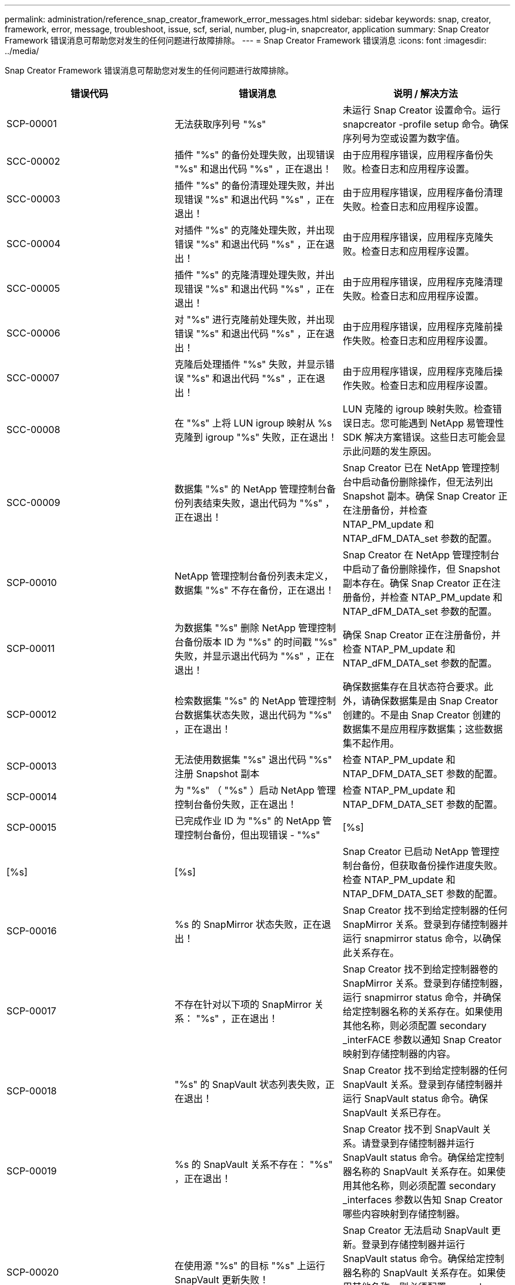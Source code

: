 ---
permalink: administration/reference_snap_creator_framework_error_messages.html 
sidebar: sidebar 
keywords: snap, creator, framework, error, message, troubleshoot, issue, scf, serial, number, plug-in, snapcreator, application 
summary: Snap Creator Framework 错误消息可帮助您对发生的任何问题进行故障排除。 
---
= Snap Creator Framework 错误消息
:icons: font
:imagesdir: ../media/


[role="lead"]
Snap Creator Framework 错误消息可帮助您对发生的任何问题进行故障排除。

|===
| 错误代码 | 错误消息 | 说明 / 解决方法 


 a| 
SCP-00001
 a| 
无法获取序列号 "%s"
 a| 
未运行 Snap Creator 设置命令。运行 snapcreator -profile setup 命令。确保序列号为空或设置为数字值。



 a| 
SCC-00002
 a| 
插件 "%s" 的备份处理失败，出现错误 "%s" 和退出代码 "%s" ，正在退出！
 a| 
由于应用程序错误，应用程序备份失败。检查日志和应用程序设置。



 a| 
SCC-00003
 a| 
插件 "%s" 的备份清理处理失败，并出现错误 "%s" 和退出代码 "%s" ，正在退出！
 a| 
由于应用程序错误，应用程序备份清理失败。检查日志和应用程序设置。



 a| 
SCC-00004
 a| 
对插件 "%s" 的克隆处理失败，并出现错误 "%s" 和退出代码 "%s" ，正在退出！
 a| 
由于应用程序错误，应用程序克隆失败。检查日志和应用程序设置。



 a| 
SCC-00005
 a| 
插件 "%s" 的克隆清理处理失败，并出现错误 "%s" 和退出代码 "%s" ，正在退出！
 a| 
由于应用程序错误，应用程序克隆清理失败。检查日志和应用程序设置。



 a| 
SCC-00006
 a| 
对 "%s" 进行克隆前处理失败，并出现错误 "%s" 和退出代码 "%s" ，正在退出！
 a| 
由于应用程序错误，应用程序克隆前操作失败。检查日志和应用程序设置。



 a| 
SCC-00007
 a| 
克隆后处理插件 "%s" 失败，并显示错误 "%s" 和退出代码 "%s" ，正在退出！
 a| 
由于应用程序错误，应用程序克隆后操作失败。检查日志和应用程序设置。



 a| 
SCC-00008
 a| 
在 "%s" 上将 LUN igroup 映射从 %s 克隆到 igroup "%s" 失败，正在退出！
 a| 
LUN 克隆的 igroup 映射失败。检查错误日志。您可能遇到 NetApp 易管理性 SDK 解决方案错误。这些日志可能会显示此问题的发生原因。



 a| 
SCC-00009
 a| 
数据集 "%s" 的 NetApp 管理控制台备份列表结束失败，退出代码为 "%s" ，正在退出！
 a| 
Snap Creator 已在 NetApp 管理控制台中启动备份删除操作，但无法列出 Snapshot 副本。确保 Snap Creator 正在注册备份，并检查 NTAP_PM_update 和 NTAP_dFM_DATA_set 参数的配置。



 a| 
SCP-00010
 a| 
NetApp 管理控制台备份列表未定义，数据集 "%s" 不存在备份，正在退出！
 a| 
Snap Creator 在 NetApp 管理控制台中启动了备份删除操作，但 Snapshot 副本存在。确保 Snap Creator 正在注册备份，并检查 NTAP_PM_update 和 NTAP_dFM_DATA_set 参数的配置。



 a| 
SCP-00011
 a| 
为数据集 "%s" 删除 NetApp 管理控制台备份版本 ID 为 "%s" 的时间戳 "%s" 失败，并显示退出代码为 "%s" ，正在退出！
 a| 
确保 Snap Creator 正在注册备份，并检查 NTAP_PM_update 和 NTAP_dFM_DATA_set 参数的配置。



 a| 
SCP-00012
 a| 
检索数据集 "%s" 的 NetApp 管理控制台数据集状态失败，退出代码为 "%s" ，正在退出！
 a| 
确保数据集存在且状态符合要求。此外，请确保数据集是由 Snap Creator 创建的。不是由 Snap Creator 创建的数据集不是应用程序数据集；这些数据集不起作用。



 a| 
SCP-00013
 a| 
无法使用数据集 "%s" 退出代码 "%s" 注册 Snapshot 副本
 a| 
检查 NTAP_PM_update 和 NTAP_DFM_DATA_SET 参数的配置。



 a| 
SCP-00014
 a| 
为 "%s" （ "%s" ）启动 NetApp 管理控制台备份失败，正在退出！
 a| 
检查 NTAP_PM_update 和 NTAP_DFM_DATA_SET 参数的配置。



 a| 
SCP-00015
 a| 
已完成作业 ID 为 "%s" 的 NetApp 管理控制台备份，但出现错误 - "%s"
| [%s] 


| [%s] | [%s]  a| 
Snap Creator 已启动 NetApp 管理控制台备份，但获取备份操作进度失败。检查 NTAP_PM_update 和 NTAP_DFM_DATA_SET 参数的配置。



 a| 
SCP-00016
 a| 
%s 的 SnapMirror 状态失败，正在退出！
 a| 
Snap Creator 找不到给定控制器的任何 SnapMirror 关系。登录到存储控制器并运行 snapmirror status 命令，以确保此关系存在。



 a| 
SCP-00017
 a| 
不存在针对以下项的 SnapMirror 关系： "%s" ，正在退出！
 a| 
Snap Creator 找不到给定控制器卷的 SnapMirror 关系。登录到存储控制器，运行 snapmirror status 命令，并确保给定控制器名称的关系存在。如果使用其他名称，则必须配置 secondary _interFACE 参数以通知 Snap Creator 映射到存储控制器的内容。



 a| 
SCP-00018
 a| 
"%s" 的 SnapVault 状态列表失败，正在退出！
 a| 
Snap Creator 找不到给定控制器的任何 SnapVault 关系。登录到存储控制器并运行 SnapVault status 命令。确保 SnapVault 关系已存在。



 a| 
SCP-00019
 a| 
%s 的 SnapVault 关系不存在： "%s" ，正在退出！
 a| 
Snap Creator 找不到 SnapVault 关系。请登录到存储控制器并运行 SnapVault status 命令。确保给定控制器名称的 SnapVault 关系存在。如果使用其他名称，则必须配置 secondary _interfaces 参数以告知 Snap Creator 哪些内容映射到存储控制器。



 a| 
SCP-00020
 a| 
在使用源 "%s" 的目标 "%s" 上运行 SnapVault 更新失败！
 a| 
Snap Creator 无法启动 SnapVault 更新。登录到存储控制器并运行 SnapVault status 命令。确保给定控制器名称的 SnapVault 关系存在。如果使用其他名称，则必须配置 secondary _interfaces 参数以告知 Snap Creator 哪些内容映射到存储控制器。



 a| 
SCP-00021
 a| 
检测到 SnapMirror 传输错误 - "%s" ，正在退出！
 a| 
检查 SnapMirror 的错误和存储控制器设置。



 a| 
SCP-00022
 a| 
源 "%s" 上的 SnapMirror 更新无法在 "%s" 分钟内完成，正在退出！
 a| 
SnapMirror 更新所用时间超过配置的等待时间。您可以通过增加配置文件中 NTAP_snapmirror_wait 的值来调整等待时间。



 a| 
SCP-00023
 a| 
源 "%s" 上的 SnapVault 更新无法在 "%s" 分钟内完成，正在退出！
 a| 
SnapVault 更新所用时间超过配置的等待时间。您可以通过增加配置文件中 NTAP_SnapVault_wait 的值来调整等待时间。



 a| 
SCP-00024
 a| 
检测到 SnapVault 传输错误 - "%s" ，正在退出！
 a| 
检查 SnapVault 的错误和存储控制器设置。



 a| 
SCP-00025
 a| 
还原后处理插件 "%s" 失败，并显示错误 "%s" 和退出代码 "%s"
 a| 
应用程序还原后操作因应用程序错误而失败。检查日志和应用程序设置。



 a| 
SCP-00026
 a| 
还原清理处理插件 "%s" 失败，并显示错误 "%s" 和退出代码 "%s"
 a| 
由于应用程序错误，应用程序还原清理操作失败。检查日志和应用程序设置。



 a| 
SCP-00027
 a| 
还原前处理插件 "%s" 失败，并显示错误 "%s" 和退出代码 "%s"
 a| 
由于应用程序错误，应用程序预还原操作失败。检查日志和应用程序设置。



 a| 
SCP-00028
 a| 
自动发现插件 "%s" 失败，并显示错误 "%s" 和退出代码 "%s" ，正在退出！
 a| 
由于应用程序错误，应用程序发现失败。检查日志和应用程序设置。此外，可以通过设置 APP_AUTO_DISCOVERY=N 并标注 validate_volumes 来禁用自动发现。



 a| 
SCP-00029
 a| 
自动发现插件 "%s" 失败，因为环境为空，正在退出！
 a| 
此应用程序插件不支持使用自动发现。通过设置 APP_AUTO_DISCOVERY=N 禁用自动发现



 a| 
SCP-00030
 a| 
文件系统暂停插件 "%s" 失败，并出现错误 "%s" 和退出代码 "%s" ，正在退出！
 a| 
由于文件系统错误，文件系统暂停失败。检查日志和文件系统设置。要忽略错误并继续备份，您可以设置 app_ignore_error=Y



 a| 
SCP-00031
 a| 
文件系统暂停插件 "%s" 遇到错误，退出代码为 "%s" ，继续备份！
 a| 
由于文件系统错误，文件系统暂停失败。但是， app_ignore_error=Y ； Snap Creator 将继续备份。检查日志和文件系统设置。



 a| 
SCP-00032
 a| 
由于应用程序错误，应用程序取消静默失败。要忽略应用程序错误并继续备份，您可以设置 app_ignore_error=Y
 a| 
检查日志和应用程序设置。



 a| 
SCP-00033
 a| 
应用程序取消暂停插件 "%s" 失败，退出代码为 "%s" ，继续备份！
 a| 
由于应用程序错误，应用程序取消静默失败。但是， app_ignore_error=Y ； Snap Creator 将继续进行备份。检查日志和应用程序设置。



 a| 
SCP-00034
 a| 
在 "%s" 上从 "%s" 创建 LUN 克隆为 "%s" 失败： "%s" ，正在退出！
 a| 
LUN 克隆创建失败。检查错误日志。可能存在 NetApp 易管理性错误。这些日志可能会显示此问题的发生原因。



 a| 
SCP-00035
 a| 
%s 上的 LUN 清单失败，正在退出！
 a| 
LUN 列表创建失败。检查错误日志。可能存在 NetApp 易管理性错误。这些日志可能会显示此问题的发生原因。



 a| 
SCP-00036
 a| 
应用程序暂停插件 "%s" 失败，插件未返回退出代码，正在退出！
 a| 
应用程序暂停已完成，无退出代码。检查日志和应用程序设置。



 a| 
SCP-00037
 a| 
应用程序暂停插件 "%s" 失败，并出现错误 "%s" 和退出代码 "%s" ，正在退出！
 a| 
由于应用程序错误，应用程序暂停失败。检查日志和应用程序设置。要忽略应用程序错误并继续备份，您可以设置 app_ignore_error=Y



 a| 
SCP-00038
 a| 
应用程序暂停插件 "%s" 失败，退出代码为 "%s" ，继续备份。
 a| 
由于应用程序错误，应用程序暂停失败。但是， app_ignore_error=Y ； Snap Creator 将继续进行备份。检查日志和应用程序设置。



 a| 
SCP-00039
 a| 
指定的控制器 "%s" 与配置中指定的任何控制器不匹配。检查配置文件中的 NTAP_Users 参数。
 a| 
检查 NTAP_Users 并确保在配置文件中定义了存储控制器。



 a| 
SCP-00040
 a| 
指定的卷 "%s" 与配置中指定的任何存储系统或卷不匹配。检查配置文件中的 volumes 参数。
 a| 
检查配置文件中的卷设置，并确保已配置正确的控制器卷。



 a| 
SCP-00041
 a| 
检测到集群模式 Data ONTAP ，但 CMODE_cluster_name 配置不正确。检查配置参数，退出！
 a| 
CMODE_cluster_name 参数是必需的，用于 AutoSupport 和 SnapMirror 。您应在配置文件中正确定义此参数。



 a| 
SCP-00042
 a| 
检测到集群模式 Data ONTAP ，但 CMODE_cluster_Users 配置不正确。检查配置参数，退出！
 a| 
AutoSupport 和 SnapMirror 需要使用 CMODE_cluster_name 和 CMODE_cluster_Users 参数。您应在配置文件中正确定义这些参数。



 a| 
SCP-00043
 a| 
集群模式 Data ONTAP 不支持 SnapVault ，请在配置中将 NTAP_SnapVault_update 设置为 N 。
 a| 
检查配置并更改参数。集群模式 Data ONTAP 不支持 SnapVault 。



 a| 
SCP-00044
 a| 
meta_data_volume 参数已定义，但指定的存储系统： volume 与在 volumes 参数中配置的不匹配。检查配置：
 a| 
未在卷中指定 meta_data_volume 参数。将元数据卷添加到卷。



 a| 
SCP-00045
 a| 
meta_data_volume 参数已定义，但不能是在 volumes 参数中指定的唯一卷。元数据卷必须是一个单独的卷。
 a| 
在 meta_data_volume 中指定的卷是卷中唯一存在的卷。此外，还应存在其他卷。请勿使用 meta_data_volume 执行正常的 Snapshot 操作。



 a| 
SCP-00046
 a| 
NetApp 管理控制台仅支持时间戳 Snapshot 副本。
 a| 
更新配置文件，并将 snap_timestamp_only 选项设置为 Y



 a| 
SCP-00047
 a| 
选择的设置不兼容。无法同时启用 NTAP_SnapVault_update 和 NTAP_SnapVault_snapshot 选项
 a| 
编辑配置文件，并禁用这两个选项之一。



 a| 
SCP-00048
 a| 
插件 "%s" 的挂载处理失败，并显示错误 "%s" 和退出代码 "%s" ，正在退出！
 a| 
由于应用程序错误，应用程序挂载失败。检查日志和应用程序设置。



 a| 
SCP-00049
 a| 
卸载插件 "%s" 的处理失败，并显示错误 "%s" 和退出代码 "%s" ，正在退出！
 a| 
由于应用程序错误，应用程序卸载失败。检查日志和应用程序设置。



 a| 
SCP-00050
 a| 
只有应用程序插件才支持自定义操作
 a| 
未在配置文件中设置 app_name 参数。此参数用于确定要使用的插件。只有应用程序插件才支持自定义操作。



 a| 
SCP-00051
 a| 
无法为具有退出代码为 "%s" 的 "%s" 创建 NetApp 管理控制台数据集，正在退出！
 a| 
检查调试错误消息。与 Active IQ Unified Manager 服务器通信时可能出现问题。



 a| 
SCP-00052
 a| 
还原插件处理操作失败 "%s" ，并显示错误 "%s" 退出代码 "%s" ，正在退出！
 a| 
由于应用程序错误，还原失败。检查日志和应用程序设置。



 a| 
SCP-00053
 a| 
文件系统取消暂停插件 "%s" 失败，并显示错误 "%s" 和退出代码 "%s" ，正在退出！
 a| 
由于文件系统错误，文件系统取消静默失败。但是， app_ignore_error=Y ； Snap Creator 将继续进行备份。检查日志和文件系统设置。



 a| 
SCP-00054
 a| 
文件系统暂停插件 "%s" 遇到错误，退出代码为 "%s" ，继续备份！
 a| 
由于文件系统错误，文件系统取消静默失败。但是， app_ignore_error=Y ； Snap Creator 将继续进行备份。检查日志和文件系统设置。



 a| 
SCP-00055
 a| 
NetApp 管理控制台驱动的数据集（ %s ）备份（策略为 %s ）在存储控制器上为 "%s" ）
 a| 
不适用



 a| 
SCP-00056
 a| 
已成功创建存储控制器 "%s" 上策略为 "%s" 的数据集 "%s" 的 NetApp 管理控制台驱动的备份 "%s"
 a| 
不适用



 a| 
SCP-00057
 a| 
在存储控制器 "%s" 上使用策略为 "%s" 创建数据集 "%s" 的 NetApp 管理控制台驱动的备份 "%s" 失败，并显示错误为 "%s"
 a| 
检查 NTAP_PM_update 和 NTAP_DFM_DATA_SET 参数的配置。



 a| 
SCP-00058
 a| 
使用应用程序已发现值更新配置失败（针对 %s ），正在退出！
 a| 
由于权限问题或无法解析从应用程序返回的值，无法更新文件。检查运行 Snap Creator 的用户的权限，并确保这些权限正确无误。



 a| 
SCP-00059
 a| 
%s 插件的转储失败，退出代码为 "%s" ，正在退出！
 a| 
由于应用程序错误， scdump 操作失败。检查日志和应用程序设置。



 a| 
SCP-00060
 a| 
DTO 无效： "%s"
 a| 
DTO 中的必填字段未设置或无效，这会在处理 DTO 时导致验证错误。更正问题描述并重新发送 DTO 。



 a| 
SCP-00061
 a| 
归档日志删除失败，并显示错误 "%s" ，正在退出！
 a| 
Snap Creator 无法删除应用程序的归档日志。检查 Snap Creator 用户的权限；此用户可以是 Snap Creator Server 或 Snap Creator Agent ，具体取决于配置。



 a| 
SCP-00062
 a| 
身份验证失败！
 a| 
身份验证失败，因为用户无权执行此操作。



 a| 
SCP-00063
 a| 
发现 "%s" 失败，返回代码为 "%s" ，消息为 "%s"
 a| 
由于应用程序错误，使用 validate_volumes=data 发现应用程序失败。检查日志和应用程序设置。



 a| 
SCP-00064
 a| 
发现未发现任何存储对象
 a| 
使用 validate_volumes=data 发现应用程序失败。Snap Creator 无法发现存储系统上的任何数据卷。要禁用自动发现，请注释掉 validate_volumes 。



 a| 
SCP-00065
 a| 
配置文件中不包括 "%s" 上的卷 "%s"
 a| 
应用程序发现检测到某些卷缺失。检查缺少的卷并将其添加到 volumes 参数中，以便将其包含在备份中。



 a| 
SCP-00066
 a| 
%s 的代理验证失败，并出现错误 "%s"
 a| 
无法访问配置的代理。代理可能已关闭，或者可能存在本地防火墙问题描述。检查配置参数 SC_AGENT 。



 a| 
SCP-00067
 a| 
无法列出名称模式为 "%s" 的 "%s" 的外部 Snapshot 副本
 a| 
根据正则表达式 NTAP_EXITORE_SNAPONE_REGEX ， Snap Creator 找不到外部 Snapshot 副本。登录到控制器，并将快照列表输出与正则表达式进行匹配。



 a| 
SCP-00068
 a| 
插件 "%s" 的文件系统 Pre_restore 失败，退出代码为 "%s" ，正在退出！
 a| 
由于文件系统错误，文件系统预还原失败。检查日志和文件系统设置。



 a| 
SCP-00069
 a| 
插件 "%s" 的文件系统 pre_restore 遇到错误退出代码 "%s" ，正在继续备份！
 a| 
由于文件系统错误，文件系统预还原失败。但是， app_ignore_error=Y ； Snap Creator 将继续执行其他操作。检查日志和文件系统设置。



 a| 
SCP-00070
 a| 
插件 "%s" 的文件系统还原后失败，退出代码为 "%s" ，正在退出！
 a| 
由于文件系统错误，文件系统还原后失败。检查日志和文件系统设置。



 a| 
SCP-00071
 a| 
插件 "%s" 的文件系统还原后遇到错误，退出代码为 "%s" ，继续备份！
 a| 
由于文件系统错误，文件系统还原后失败。但是， app_ignore_error=Y ； Snap Creator 将继续执行其他操作。检查日志和文件系统设置。



 a| 
SCP-00072
 a| 
策略 "%s" 不是配置中定义的 Snapshot 副本保留策略，正在退出！
 a| 
您正在使用的策略无效。检查配置文件并正确配置 NTAP_snapshot_rerett残 留。

|===